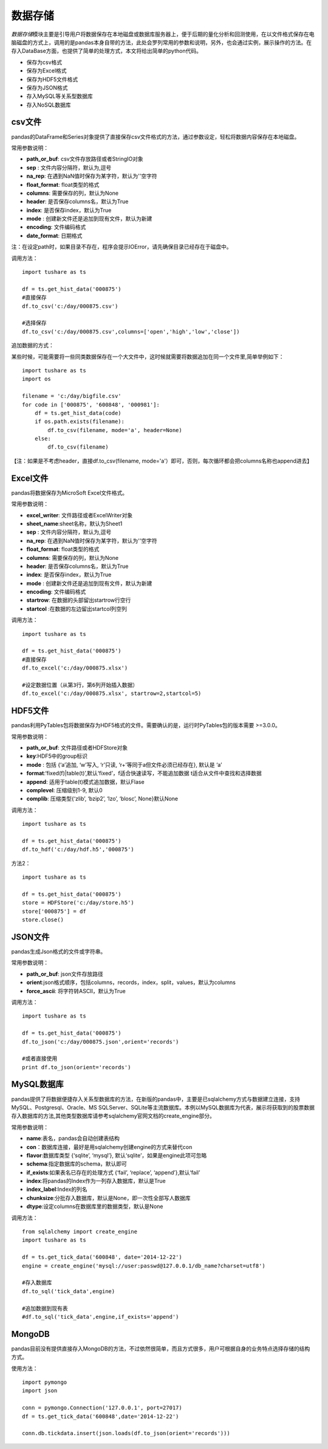 .. contents::
   :depth: 3.0
..

.. highlightlang:: python

数据存储
========

*数据存储*\ 模块主要是引导用户将数据保存在本地磁盘或数据库服务器上，便于后期的量化分析和回测使用，在以文件格式保存在电脑磁盘的方式上，调用的是pandas本身自带的方法，此处会罗列常用的参数和说明，另外，也会通过实例，展示操作的方法。在存入DataBase方面，也提供了简单的处理方式，本文将给出简单的python代码。

-  保存为csv格式
-  保存为Excel格式
-  保存为HDF5文件格式
-  保存为JSON格式
-  存入MySQL等关系型数据库
-  存入NoSQL数据库

csv文件
-------

pandas的DataFrame和Series对象提供了直接保存csv文件格式的方法，通过参数设定，轻松将数据内容保存在本地磁盘。

常用参数说明：

-  **path\_or\_buf**: csv文件存放路径或者StringIO对象
-  **sep** : 文件内容分隔符，默认为,逗号
-  **na\_rep**: 在遇到NaN值时保存为某字符，默认为''空字符
-  **float\_format**: float类型的格式
-  **columns**: 需要保存的列，默认为None
-  **header**: 是否保存columns名，默认为True
-  **index**: 是否保存index，默认为True
-  **mode** : 创建新文件还是追加到现有文件，默认为新建
-  **encoding**: 文件编码格式
-  **date\_format**: 日期格式

注：在设定path时，如果目录不存在，程序会提示IOError，请先确保目录已经存在于磁盘中。

调用方法：

::

    import tushare as ts

    df = ts.get_hist_data('000875')
    #直接保存
    df.to_csv('c:/day/000875.csv')

    #选择保存
    df.to_csv('c:/day/000875.csv',columns=['open','high','low','close'])

追加数据的方式：

某些时候，可能需要将一些同类数据保存在一个大文件中，这时候就需要将数据追加在同一个文件里,简单举例如下：

::

    import tushare as ts
    import os

    filename = 'c:/day/bigfile.csv'
    for code in ['000875', '600848', '000981']:
        df = ts.get_hist_data(code)
        if os.path.exists(filename):
            df.to_csv(filename, mode='a', header=None)
        else:
            df.to_csv(filename)  

【注：如果是不考虑header，直接df.to\_csv(filename,
mode='a'）即可，否则，每次循环都会把columns名称也append进去】

Excel文件
---------

pandas将数据保存为MicroSoft Excel文件格式。

常用参数说明：

-  **excel\_writer**: 文件路径或者ExcelWriter对象
-  **sheet\_name**:sheet名称，默认为Sheet1
-  **sep** : 文件内容分隔符，默认为,逗号
-  **na\_rep**: 在遇到NaN值时保存为某字符，默认为''空字符
-  **float\_format**: float类型的格式
-  **columns**: 需要保存的列，默认为None
-  **header**: 是否保存columns名，默认为True
-  **index**: 是否保存index，默认为True
-  **mode** : 创建新文件还是追加到现有文件，默认为新建
-  **encoding**: 文件编码格式
-  **startrow**: 在数据的头部留出startrow行空行
-  **startcol** :在数据的左边留出startcol列空列

调用方法：

::

    import tushare as ts

    df = ts.get_hist_data('000875')
    #直接保存
    df.to_excel('c:/day/000875.xlsx')

    #设定数据位置（从第3行，第6列开始插入数据）
    df.to_excel('c:/day/000875.xlsx', startrow=2,startcol=5)

HDF5文件
--------

pandas利用PyTables包将数据保存为HDF5格式的文件。需要确认的是，运行时PyTables包的版本需要
>=3.0.0。

常用参数说明：

-  **path\_or\_buf**: 文件路径或者HDFStore对象
-  **key**:HDF5中的group标识
-  **mode** : 包括 {‘a’追加, ‘w’写入, ‘r’只读,
   ‘r+’等同于a但文件必须已经存在}, 默认是 ‘a’
-  **format**:‘fixed(f)\|table(t)’,默认‘fixed’，f适合快速读写，不能追加数据
   t适合从文件中查找和选择数据
-  **append**: 适用于table(t)模式追加数据，默认Flase
-  **complevel**: 压缩级别1-9, 默认0
-  **complib**: 压缩类型{‘zlib’, ‘bzip2’, ‘lzo’, ‘blosc’, None}默认None

调用方法：

::

    import tushare as ts

    df = ts.get_hist_data('000875')
    df.to_hdf('c:/day/hdf.h5','000875')

方法2：

::

    import tushare as ts

    df = ts.get_hist_data('000875')
    store = HDFStore('c:/day/store.h5')
    store['000875'] = df
    store.close()

JSON文件
--------

pandas生成Json格式的文件或字符串。

常用参数说明：

-  **path\_or\_buf**: json文件存放路径
-  **orient**:json格式顺序，包括columns，records，index，split，values，默认为columns
-  **force\_ascii**: 将字符转ASCII，默认为True

调用方法：

::

    import tushare as ts

    df = ts.get_hist_data('000875')
    df.to_json('c:/day/000875.json',orient='records')

    #或者直接使用
    print df.to_json(orient='records')

MySQL数据库
-----------

pandas提供了将数据便捷存入关系型数据库的方法，在新版的pandas中，主要是已sqlalchemy方式与数据建立连接，支持MySQL、Postgresql、Oracle、MS
SQLServer、SQLite等主流数据库。本例以MySQL数据库为代表，展示将获取到的股票数据存入数据库的方法,其他类型数据库请参考sqlalchemy官网文档的create\_engine部分。

常用参数说明：

-  **name**:表名，pandas会自动创建表结构
-  **con**\ ：数据库连接，最好是用sqlalchemy创建engine的方式来替代con
-  **flavor**:数据库类型 {‘sqlite’, ‘mysql’},
   默认‘sqlite’，如果是engine此项可忽略
-  **schema**:指定数据库的schema，默认即可
-  **if\_exists**:如果表名已存在的处理方式 {‘fail’, ‘replace’,
   ‘append’},默认‘fail’
-  **index**:将pandas的Index作为一列存入数据库，默认是True
-  **index\_label**:Index的列名
-  **chunksize**:分批存入数据库，默认是None，即一次性全部写人数据库
-  **dtype**:设定columns在数据库里的数据类型，默认是None

调用方法：

::

    from sqlalchemy import create_engine
    import tushare as ts

    df = ts.get_tick_data('600848', date='2014-12-22')
    engine = create_engine('mysql://user:passwd@127.0.0.1/db_name?charset=utf8')

    #存入数据库
    df.to_sql('tick_data',engine)

    #追加数据到现有表
    #df.to_sql('tick_data',engine,if_exists='append')

.. figure:: _static/mysql_d.png
   :alt: 

MongoDB
-------

pandas目前没有提供直接存入MongoDB的方法，不过依然很简单，而且方式很多，用户可根据自身的业务特点选择存储的结构方式。

使用方法：

::

    import pymongo
    import json

    conn = pymongo.Connection('127.0.0.1', port=27017)
    df = ts.get_tick_data('600848',date='2014-12-22')

    conn.db.tickdata.insert(json.loads(df.to_json(orient='records')))

.. figure:: _static/mongodb_d.png
   :alt:
